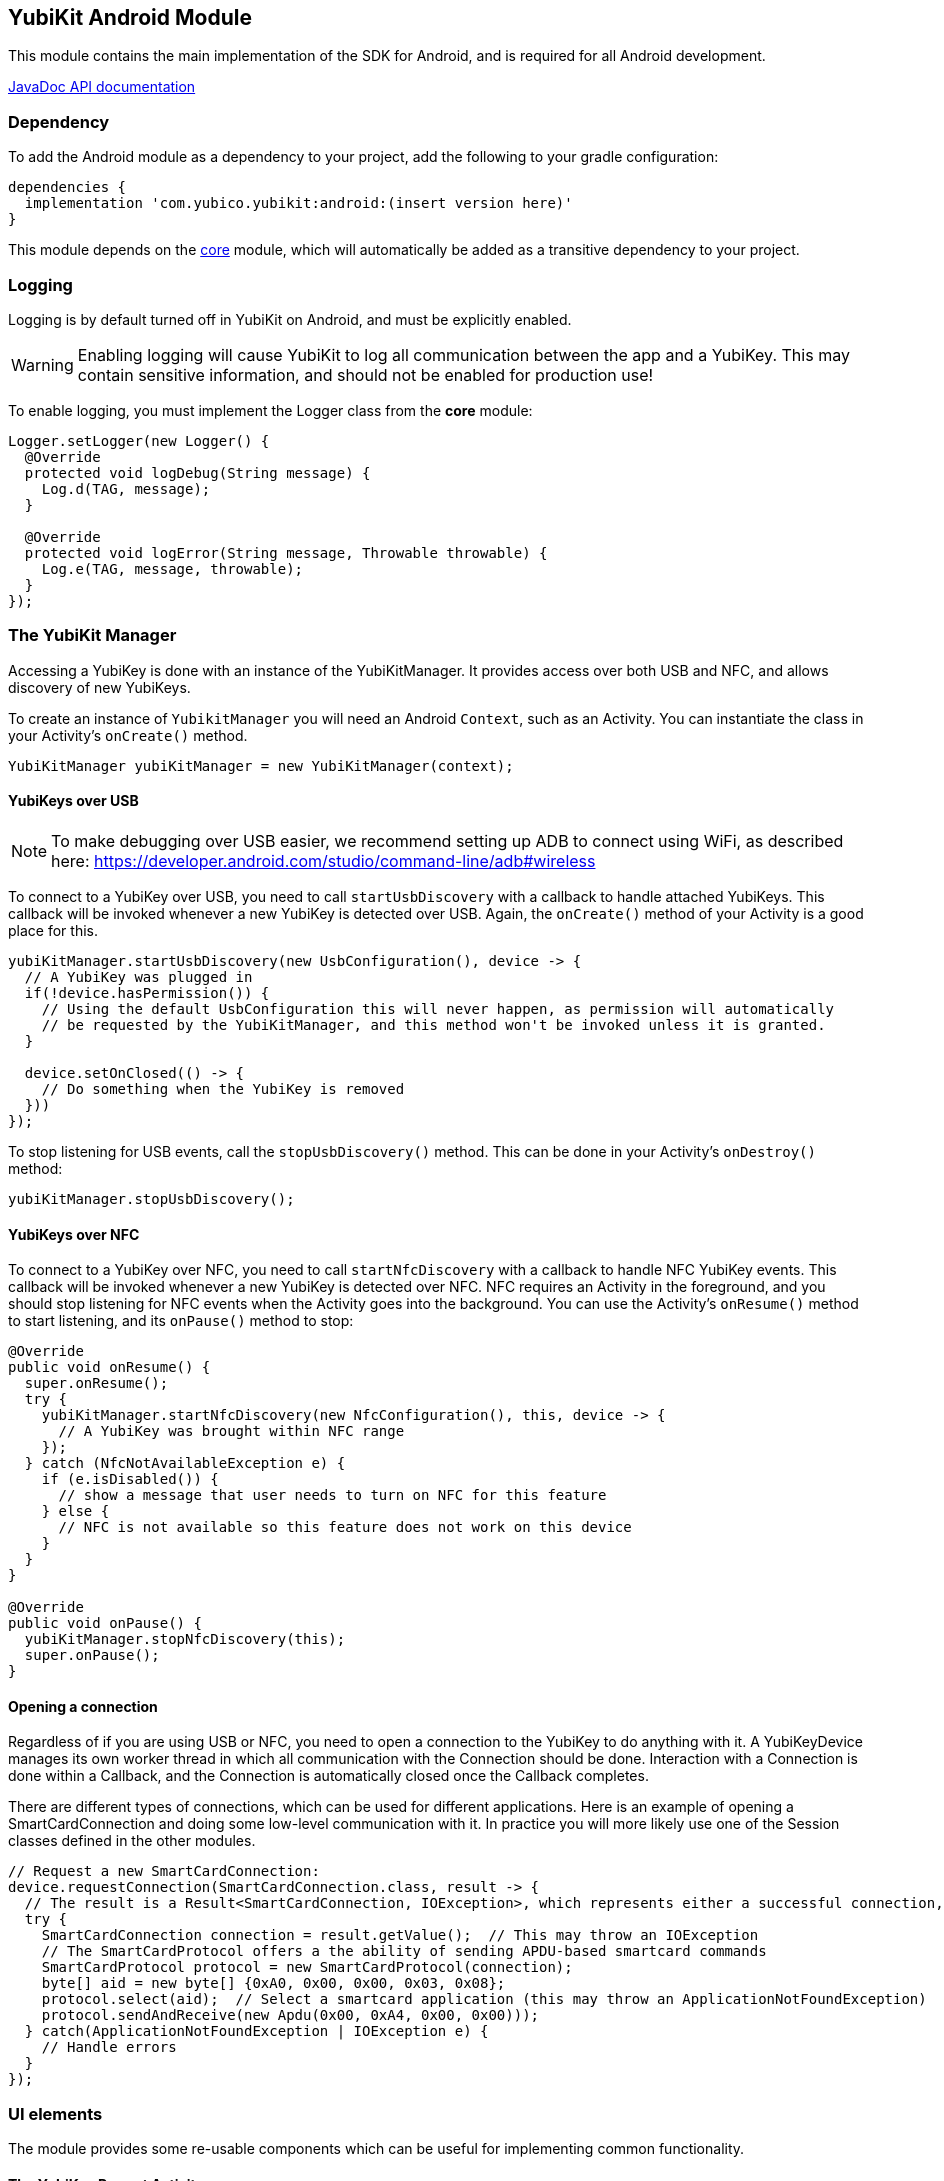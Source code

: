 == YubiKit Android Module
This module contains the main implementation of the SDK for Android, and is
required for all Android development.

https://developers.yubico.com/yubikit-android/JavaDoc/android/latest/[JavaDoc API documentation]


=== Dependency
To add the Android module as a dependency to your project, add the following to
your gradle configuration:

[source,groovy]
----
dependencies {
  implementation 'com.yubico.yubikit:android:(insert version here)'
}
----

This module depends on the link:../core/[core] module, which will automatically
be added as a transitive dependency to your project.


=== Logging
Logging is by default turned off in YubiKit on Android, and must be explicitly
enabled.

WARNING: Enabling logging will cause YubiKit to log all communication between
the app and a YubiKey. This may contain sensitive information, and should not be
enabled for production use!

To enable logging, you must implement the Logger class from the *core* module:

[source,java]
----
Logger.setLogger(new Logger() {
  @Override
  protected void logDebug(String message) {
    Log.d(TAG, message);
  }

  @Override
  protected void logError(String message, Throwable throwable) {
    Log.e(TAG, message, throwable);
  }
});
----


=== The YubiKit Manager
Accessing a YubiKey is done with an instance of the YubiKitManager. It provides
access over both USB and NFC, and allows discovery of new YubiKeys.

To create an instance of `YubikitManager` you will need an Android `Context`,
such as an Activity. You can instantiate the class in your Activity's
`onCreate()` method.

[source,java]
----
YubiKitManager yubiKitManager = new YubiKitManager(context);
----

==== YubiKeys over USB
NOTE: To make debugging over USB easier, we recommend setting up ADB to connect
using WiFi, as described here:
https://developer.android.com/studio/command-line/adb#wireless

To connect to a YubiKey over USB, you need to call `startUsbDiscovery` with a callback to handle
attached YubiKeys. This callback will be invoked whenever a new YubiKey is detected over USB.
Again, the `onCreate()` method of your Activity is a good place for this.

[source,java]
----
yubiKitManager.startUsbDiscovery(new UsbConfiguration(), device -> {
  // A YubiKey was plugged in
  if(!device.hasPermission()) {
    // Using the default UsbConfiguration this will never happen, as permission will automatically
    // be requested by the YubiKitManager, and this method won't be invoked unless it is granted.
  }

  device.setOnClosed(() -> {
    // Do something when the YubiKey is removed
  }))
});
----

To stop listening for USB events, call the `stopUsbDiscovery()` method. This can
be done in your Activity's `onDestroy()` method:

[source,java]
----
yubiKitManager.stopUsbDiscovery();
----

==== YubiKeys over NFC
To connect to a YubiKey over NFC, you need to call `startNfcDiscovery` with a callback to handle NFC
YubiKey events. This callback will be invoked whenever a new YubiKey is detected over NFC.
NFC requires an Activity in the foreground, and you should stop listening for NFC events when the
Activity goes into the background. You can use the Activity's `onResume()` method to start listening,
and its `onPause()` method to stop:

[source,java]
----
@Override
public void onResume() {
  super.onResume();
  try {
    yubiKitManager.startNfcDiscovery(new NfcConfiguration(), this, device -> {
      // A YubiKey was brought within NFC range
    });
  } catch (NfcNotAvailableException e) {
    if (e.isDisabled()) {
      // show a message that user needs to turn on NFC for this feature
    } else {
      // NFC is not available so this feature does not work on this device
    }
  }
}

@Override
public void onPause() {
  yubiKitManager.stopNfcDiscovery(this);
  super.onPause();
}
----

==== Opening a connection
Regardless of if you are using USB or NFC, you need to open a connection to the
YubiKey to do anything with it. A YubiKeyDevice manages its own worker thread in which all
communication with the Connection should be done. Interaction with a Connection is done within a
Callback, and the Connection is automatically closed once the Callback completes.

There are different types of connections, which
can be used for different applications. Here is an example of opening a
SmartCardConnection and doing some low-level communication with it. In practice
you will more likely use one of the Session classes defined in the other
modules.

[source,java]
----
// Request a new SmartCardConnection:
device.requestConnection(SmartCardConnection.class, result -> {
  // The result is a Result<SmartCardConnection, IOException>, which represents either a successful connection, or an error.
  try {
    SmartCardConnection connection = result.getValue();  // This may throw an IOException
    // The SmartCardProtocol offers a the ability of sending APDU-based smartcard commands
    SmartCardProtocol protocol = new SmartCardProtocol(connection);
    byte[] aid = new byte[] {0xA0, 0x00, 0x00, 0x03, 0x08};
    protocol.select(aid);  // Select a smartcard application (this may throw an ApplicationNotFoundException)
    protocol.sendAndReceive(new Apdu(0x00, 0xA4, 0x00, 0x00)));
  } catch(ApplicationNotFoundException | IOException e) {
    // Handle errors
  }
});
----


=== UI elements
The module provides some re-usable components which can be useful for
implementing common functionality.

==== The YubiKey Prompt Activity
An Android Activity dialog which prompts the user to connect their YubiKey, and
performs some action with it. To use, implement a `YubiKeyPromptAction`, and
specify it in an Intent to start the `YubiKeyPromptActivity`. The action
returns a result which the Activity will pass back to the caller. Arguments to
the action can be passed as extras to the Activity. The
`YubiKeyPromptConnectionAction` class can be used when a specific type of
connection is required:

[source,java]
----
//MyAction.java
public class MyAction extends YubiKeyPromptConnectionAction<SmartCardConnection>(SmartCardConnection.class) {
  @Override
  void onYubiKeyConnection(SmartCardConnection connection, Bundle extras, CommandState commandState, Callback<Pair<Integer, Intent>> callback) {
    // Read out a certificate using the PIV module:
    PivSession session = new PivSession(connection);
    X509Certificate certificate = session.getCertificate(Slot.AUTHENTICATION);
    Intent result = new Intent();
    result.putExtra("EXTRA_CERTIFICATE", certificate.getEncoded());
    callback.invoke(new Pair<>(Activity.RESULT_OK, result));
  }
}
----


==== The OTP Activity
A specialized YubiKey Prompt Activity used to read out an OTP over the keyboard
interface (or from the NFC NDEF payload). It does not require a separate Action.

[source,java]
----
startActivityForResult(new Intent(context, OtpActivity.class), requestCode);

...

@Override
public void onActivityResult(int requestCode, int resultCode, Intent data) {
  if(resultCode == Activity.RESULT_OK) {
    String otp = data.getStringExtra(OtpActvity.EXTRA_OTP);
  }
}
----
